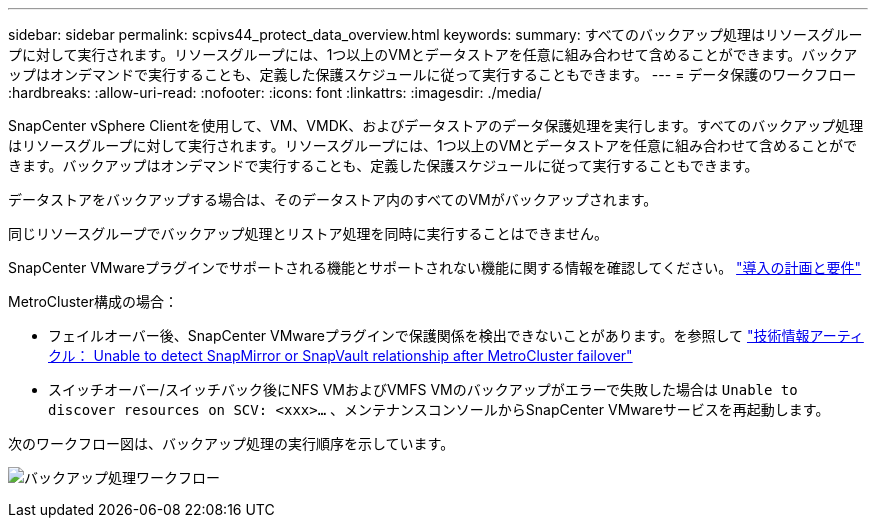 ---
sidebar: sidebar 
permalink: scpivs44_protect_data_overview.html 
keywords:  
summary: すべてのバックアップ処理はリソースグループに対して実行されます。リソースグループには、1つ以上のVMとデータストアを任意に組み合わせて含めることができます。バックアップはオンデマンドで実行することも、定義した保護スケジュールに従って実行することもできます。 
---
= データ保護のワークフロー
:hardbreaks:
:allow-uri-read: 
:nofooter: 
:icons: font
:linkattrs: 
:imagesdir: ./media/


[role="lead"]
SnapCenter vSphere Clientを使用して、VM、VMDK、およびデータストアのデータ保護処理を実行します。すべてのバックアップ処理はリソースグループに対して実行されます。リソースグループには、1つ以上のVMとデータストアを任意に組み合わせて含めることができます。バックアップはオンデマンドで実行することも、定義した保護スケジュールに従って実行することもできます。

データストアをバックアップする場合は、そのデータストア内のすべてのVMがバックアップされます。

同じリソースグループでバックアップ処理とリストア処理を同時に実行することはできません。

SnapCenter VMwareプラグインでサポートされる機能とサポートされない機能に関する情報を確認してください。 link:scpivs44_deployment_planning_and_requirements.html["導入の計画と要件"]

MetroCluster構成の場合：

* フェイルオーバー後、SnapCenter VMwareプラグインで保護関係を検出できないことがあります。を参照して https://kb.netapp.com/Advice_and_Troubleshooting/Data_Protection_and_Security/SnapCenter/Unable_to_detect_SnapMirror_or_SnapVault_relationship_after_MetroCluster_failover["技術情報アーティクル： Unable to detect SnapMirror or SnapVault relationship after MetroCluster failover"^]
* スイッチオーバー/スイッチバック後にNFS VMおよびVMFS VMのバックアップがエラーで失敗した場合は `Unable to discover resources on SCV: <xxx>…` 、メンテナンスコンソールからSnapCenter VMwareサービスを再起動します。


次のワークフロー図は、バックアップ処理の実行順序を示しています。

image:scpivs44_image13.png["バックアップ処理ワークフロー"]

